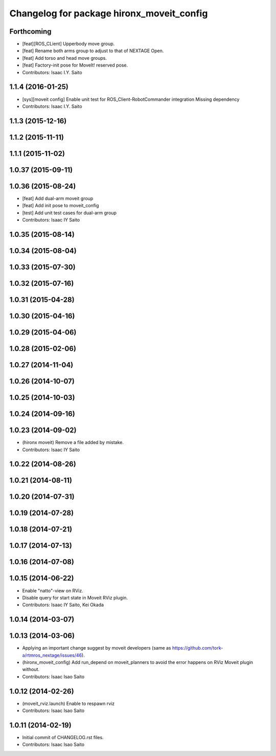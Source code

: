 ^^^^^^^^^^^^^^^^^^^^^^^^^^^^^^^^^^^^^^^^^^
Changelog for package hironx_moveit_config
^^^^^^^^^^^^^^^^^^^^^^^^^^^^^^^^^^^^^^^^^^

Forthcoming
-----------
* [feat][ROS_CLient] Upperbody move group.
* [feat] Rename both arms group to adjust to that of NEXTAGE Open.
* [feat] Add torso and head move groups.
* [feat] Factory-init pose for MoveIt! reserved pose.
* Contributors: Isaac I.Y. Saito

1.1.4 (2016-01-25)
------------------
* [sys][moveit config] Enable unit test for ROS_Client-RobotCommander integration
  Missing dependency
* Contributors: Isaac I.Y. Saito

1.1.3 (2015-12-16)
------------------

1.1.2 (2015-11-11)
------------------

1.1.1 (2015-11-02)
------------------

1.0.37 (2015-09-11)
-------------------

1.0.36 (2015-08-24)
-------------------
* [feat] Add dual-arm moveit group
* [feat] Add init pose to moveit_config
* [test] Add unit test cases for dual-arm group
* Contributors: Isaac IY Saito

1.0.35 (2015-08-14)
-------------------

1.0.34 (2015-08-04)
-------------------

1.0.33 (2015-07-30)
-------------------

1.0.32 (2015-07-16)
-------------------

1.0.31 (2015-04-28)
-------------------

1.0.30 (2015-04-16)
-------------------

1.0.29 (2015-04-06)
-------------------

1.0.28 (2015-02-06)
-------------------

1.0.27 (2014-11-04)
-------------------

1.0.26 (2014-10-07)
-------------------

1.0.25 (2014-10-03)
-------------------

1.0.24 (2014-09-16)
-------------------

1.0.23 (2014-09-02)
-------------------
* (hironx moveit) Remove a file added by mistake.
* Contributors: Isaac IY Saito

1.0.22 (2014-08-26)
-------------------

1.0.21 (2014-08-11)
-------------------

1.0.20 (2014-07-31)
-------------------

1.0.19 (2014-07-28)
-------------------

1.0.18 (2014-07-21)
-------------------

1.0.17 (2014-07-13)
-------------------

1.0.16 (2014-07-08)
-------------------

1.0.15 (2014-06-22)
-------------------
* Enable "natto"-view on RViz.
* Disable query for start state in Moveit RViz plugin.
* Contributors: Isaac IY Saito, Kei Okada

1.0.14 (2014-03-07)
-------------------

1.0.13 (2014-03-06)
-------------------
* Applying an important change suggest by moveit developers (same as https://github.com/tork-a/rtmros_nextage/issues/46).
* (hironx_moveit_config) Add run_depend on moveit_planners to avoid the error happens on RViz Moveit plugin without.
* Contributors: Isaac Isao Saito

1.0.12 (2014-02-26)
-------------------
* (moveit_rviz.launch) Enable to respawn rviz
* Contributors: Isaac Isao Saito

1.0.11 (2014-02-19)
-------------------
* Initial commit of CHANGELOG.rst files.
* Contributors: Isaac Isao Saito
